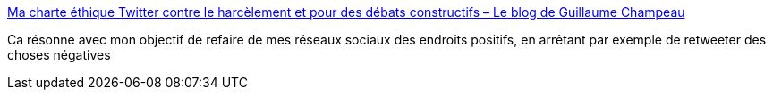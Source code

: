:jbake-type: post
:jbake-status: published
:jbake-title: Ma charte éthique Twitter contre le harcèlement et pour des débats constructifs – Le blog de Guillaume Champeau
:jbake-tags: twitter,réseau,social,éthique,communication,_mois_janv.,_année_2019
:jbake-date: 2019-01-16
:jbake-depth: ../
:jbake-uri: shaarli/1547661216000.adoc
:jbake-source: https://nicolas-delsaux.hd.free.fr/Shaarli?searchterm=https%3A%2F%2Fwww.champeau.info%2Fblog%2F2018%2F12%2F31%2Fma-charte-ethique-twitter-contre-le-harcelement-et-pour-des-debats-constructifs%2F&searchtags=twitter+r%C3%A9seau+social+%C3%A9thique+communication+_mois_janv.+_ann%C3%A9e_2019
:jbake-style: shaarli

https://www.champeau.info/blog/2018/12/31/ma-charte-ethique-twitter-contre-le-harcelement-et-pour-des-debats-constructifs/[Ma charte éthique Twitter contre le harcèlement et pour des débats constructifs – Le blog de Guillaume Champeau]

Ca résonne avec mon objectif de refaire de mes réseaux sociaux des endroits positifs, en arrêtant par exemple de retweeter des choses négatives
